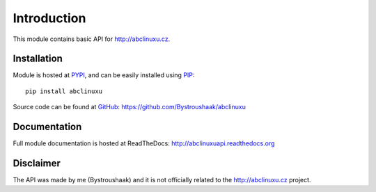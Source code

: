 Introduction
============

This module contains basic API for http://abclinuxu.cz.

Installation
------------
Module is hosted at `PYPI <https://pypi.python.org/pypi/abclinuxu/>`_, and can be easily 
installed using `PIP <http://en.wikipedia.org/wiki/Pip_%28package_manager%29>`_:

::

    pip install abclinuxu

Source code can be found at `GitHub <https://github.com/>`_:
https://github.com/Bystroushaak/abclinuxu

Documentation
-------------
Full module documentation is hosted at ReadTheDocs:
http://abclinuxuapi.readthedocs.org

Disclaimer
----------
The API was made by me (Bystroushaak) and it is not officially related to the
http://abclinuxu.cz project.